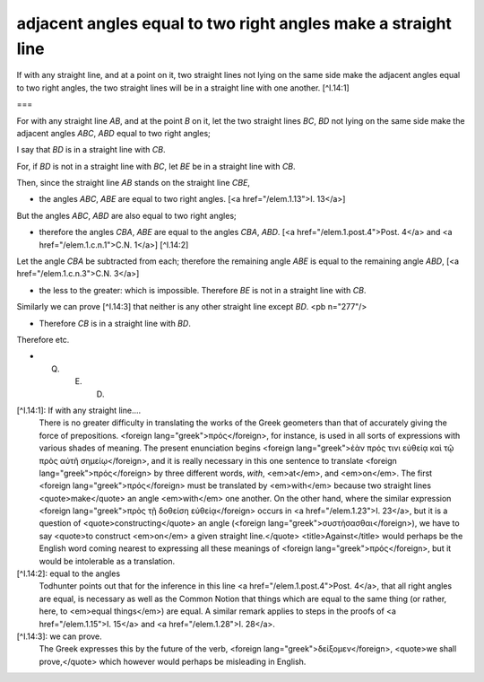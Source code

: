 adjacent angles equal to two right angles make a straight line
==============================================================

.. index:: proof, angles, lines

.. image:: elem.1.prop.14.png
   :align: right
   :width: 300px

If with any straight line, and at a point on it, two straight lines not lying on the same side make the adjacent angles equal to two right angles, the two straight lines will be in a straight line with one another. [^I.14:1]

===

For with any straight line `AB`, and at the point `B` on it, let the two straight lines `BC`, `BD` not lying on the same side make the adjacent angles `ABC`, `ABD` equal to two right angles;

I say that `BD` is in a straight line with `CB`.

For, if `BD` is not in a straight line with `BC`, let `BE` be in a straight line with `CB`.

Then, since the straight line `AB` stands on the straight line `CBE`,

- the angles `ABC`, `ABE` are equal to two right angles. [<a href="/elem.1.13">I. 13</a>]

But the angles `ABC`, `ABD` are also equal to two right angles;

- therefore the angles `CBA`, `ABE` are equal to the angles `CBA`, `ABD`. [<a href="/elem.1.post.4">Post. 4</a> and <a href="/elem.1.c.n.1">C.N. 1</a>] [^I.14:2]

Let the angle `CBA` be subtracted from each; therefore the remaining angle `ABE` is equal to the remaining angle `ABD`, [<a href="/elem.1.c.n.3">C.N. 3</a>]

- the less to the greater: which is impossible. Therefore `BE` is not in a straight line with `CB`.

Similarly we can prove [^I.14:3] that neither is any other straight line except `BD`. <pb n="277"/>

- Therefore `CB` is in a straight line with `BD`.

Therefore etc.

- Q. E. D.

[^I.14:1]: If with any straight line....
    There is no greater difficulty in translating the works of the Greek geometers than that of accurately giving the force of prepositions. <foreign lang="greek">πρός</foreign>, for instance, is used in all sorts of expressions with various shades of meaning. The present enunciation begins <foreign lang="greek">ἐὰν πρός τινι εὐθείᾳ καὶ τῷ πρὸς αὐτῆ σημείῳ</foreign>, and it is really necessary in this one sentence to translate <foreign lang="greek">πρός</foreign> by three different words, `with`, <em>at</em>, and <em>on</em>. The first <foreign lang="greek">πρός</foreign> must be translated by <em>with</em> because two straight lines <quote>make</quote> an angle <em>with</em> one another. On the other hand, where the similar expression <foreign lang="greek">πρὸς τῇ δοθείση εὐθείᾳ</foreign> occurs in <a href="/elem.1.23">I. 23</a>, but it is a question of <quote>constructing</quote> an angle (<foreign lang="greek">συστἡσασθαι</foreign>), we have to say <quote>to construct <em>on</em> a given straight line.</quote> <title>Against</title> would perhaps be the English word coming nearest to expressing all these meanings of <foreign lang="greek">πρός</foreign>, but it would be intolerable as a translation.

[^I.14:2]: equal to the angles
    Todhunter points out that for the inference in this line <a href="/elem.1.post.4">Post. 4</a>, that all right angles are equal, is necessary as well as the Common Notion that things which are equal to the same thing (or rather, here, to <em>equal things</em>) are equal. A similar remark applies to steps in the proofs of <a href="/elem.1.15">I. 15</a> and <a href="/elem.1.28">I. 28</a>.

[^I.14:3]: we can prove.
    The Greek expresses this by the future of the verb, <foreign lang="greek">δείξομεν</foreign>, <quote>we shall prove,</quote> which however would perhaps be misleading in English.